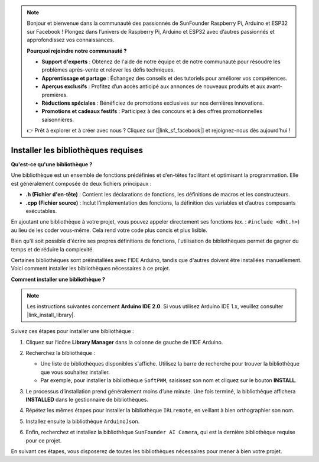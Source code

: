 .. note::

    Bonjour et bienvenue dans la communauté des passionnés de SunFounder Raspberry Pi, Arduino et ESP32 sur Facebook ! Plongez dans l’univers de Raspberry Pi, Arduino et ESP32 avec d’autres passionnés et approfondissez vos connaissances.

    **Pourquoi rejoindre notre communauté ?**

    - **Support d'experts** : Obtenez de l'aide de notre équipe et de notre communauté pour résoudre les problèmes après-vente et relever les défis techniques.
    - **Apprentissage et partage** : Échangez des conseils et des tutoriels pour améliorer vos compétences.
    - **Aperçus exclusifs** : Profitez d’un accès anticipé aux annonces de nouveaux produits et aux avant-premières.
    - **Réductions spéciales** : Bénéficiez de promotions exclusives sur nos dernières innovations.
    - **Promotions et cadeaux festifs** : Participez à des concours et à des offres promotionnelles saisonnières.

    👉 Prêt à explorer et à créer avec nous ? Cliquez sur [|link_sf_facebook|] et rejoignez-nous dès aujourd’hui !

.. _ar_install_lib:

Installer les bibliothèques requises
===============================================

**Qu'est-ce qu'une bibliothèque ?**

Une bibliothèque est un ensemble de fonctions prédéfinies et d’en-têtes facilitant et optimisant la programmation. Elle est généralement composée de deux fichiers principaux :

* **.h (Fichier d'en-tête)** : Contient les déclarations de fonctions, les définitions de macros et les constructeurs.
* **.cpp (Fichier source)** : Inclut l’implémentation des fonctions, la définition des variables et d’autres composants exécutables.

En ajoutant une bibliothèque à votre projet, vous pouvez appeler directement ses fonctions (ex. : ``#include <dht.h>``) au lieu de les coder vous-même. Cela rend votre code plus concis et plus lisible.

Bien qu'il soit possible d'écrire ses propres définitions de fonctions, l'utilisation de bibliothèques permet de gagner du temps et de réduire la complexité.

Certaines bibliothèques sont préinstallées avec l'IDE Arduino, tandis que d'autres doivent être installées manuellement. Voici comment installer les bibliothèques nécessaires à ce projet.

**Comment installer une bibliothèque ?**

.. note::

    Les instructions suivantes concernent **Arduino IDE 2.0**. Si vous utilisez Arduino IDE 1.x, veuillez consulter |link_install_library|.

Suivez ces étapes pour installer une bibliothèque :

1. Cliquez sur l’icône **Library Manager** dans la colonne de gauche de l’IDE Arduino.

   .. image:: img/arduino/ar_libr_manager.jpg

2. Recherchez la bibliothèque :

   * Une liste de bibliothèques disponibles s'affiche. Utilisez la barre de recherche pour trouver la bibliothèque que vous souhaitez installer.
   * Par exemple, pour installer la bibliothèque ``SoftPWM``, saisissez son nom et cliquez sur le bouton **INSTALL**.

   .. image:: img/arduino/ar_softpwm.png

3. Le processus d’installation prend généralement moins d’une minute. Une fois terminé, la bibliothèque affichera **INSTALLED** dans le gestionnaire de bibliothèques.

   .. image:: img/arduino/ar_install_success.png

4. Répétez les mêmes étapes pour installer la bibliothèque ``IRLremote``, en veillant à bien orthographier son nom.

   .. image:: img/arduino/ar_irlremote.png

5. Installez ensuite la bibliothèque ``ArduinoJson``.

   .. image:: img/arduino/ar_arduinojson.png

6. Enfin, recherchez et installez la bibliothèque ``SunFounder AI Camera``, qui est la dernière bibliothèque requise pour ce projet.

   .. image:: img/arduino/ar_aicamera.png

En suivant ces étapes, vous disposerez de toutes les bibliothèques nécessaires pour mener à bien votre projet.
